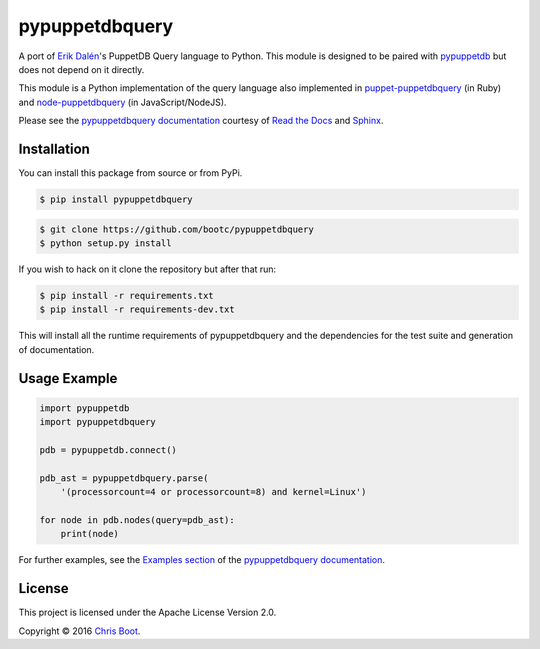 pypuppetdbquery
===============

.. image:: https://travis-ci.org/bootc/pypuppetdbquery.svg?branch=master
    :target: https://travis-ci.org/bootc/pypuppetdbquery
    :alt: Build Statue
.. image:: https://codecov.io/gh/bootc/pypuppetdbquery/branch/master/graph/badge.svg
    :target: https://codecov.io/gh/bootc/pypuppetdbquery
    :alt: Code Coverage
.. image:: https://readthedocs.org/projects/pypuppetdbquery/badge/?version=latest
    :target: http://pypuppetdbquery.readthedocs.io/en/latest/?badge=latest
    :alt: Documentation Status

A port of `Erik Dalén <https://github.com/dalen>`__'s PuppetDB Query language
to Python. This module is designed to be paired with
`pypuppetdb <https://github.com/voxpupuli/pypuppetdb>`__ but does not depend on
it directly.

This module is a Python implementation of the query language also implemented
in `puppet-puppetdbquery <https://github.com/dalen/puppet-puppetdbquery>`__ (in
Ruby) and `node-puppetdbquery
<https://github.com/dalen/node-puppetdbquery>`__ (in JavaScript/NodeJS).

Please see the `pypuppetdbquery documentation
<http://pypuppetdbquery.readthedocs.io/en/latest/>`__ courtesy of `Read the
Docs <https://readthedocs.org/>`__ and `Sphinx
<http://www.sphinx-doc.org/en/stable/>`__.

Installation
------------

You can install this package from source or from PyPi.

.. code-block:: bash

    $ pip install pypuppetdbquery

.. code-block:: bash

    $ git clone https://github.com/bootc/pypuppetdbquery
    $ python setup.py install

If you wish to hack on it clone the repository but after that run:

.. code-block:: bash

    $ pip install -r requirements.txt
    $ pip install -r requirements-dev.txt

This will install all the runtime requirements of pypuppetdbquery and
the dependencies for the test suite and generation of documentation.

Usage Example
-------------

.. code:: python

    import pypuppetdb
    import pypuppetdbquery

    pdb = pypuppetdb.connect()

    pdb_ast = pypuppetdbquery.parse(
        '(processorcount=4 or processorcount=8) and kernel=Linux')

    for node in pdb.nodes(query=pdb_ast):
        print(node)

For further examples, see the `Examples section
<http://pypuppetdbquery.readthedocs.io/en/latest/examples.html>`__ of the
`pypuppetdbquery documentation
<http://pypuppetdbquery.readthedocs.io/en/latest/>`__.

License
-------

This project is licensed under the Apache License Version 2.0.

Copyright © 2016 `Chris Boot <http://github.com/bootc>`__.
